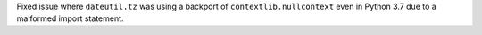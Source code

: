 Fixed issue where ``dateutil.tz`` was using a backport of ``contextlib.nullcontext``
even in Python 3.7 due to a malformed import statement.
